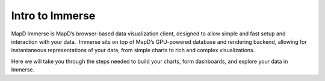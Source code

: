 Intro to Immerse
================

MapD Immerse is MapD’s browser-based data visualization client, designed
to allow simple and fast setup and interaction with your data.  Immerse
sits on top of MapD’s GPU-powered database and rendering backend,
allowing for instantaneous representations of your data, from simple
charts to rich and complex visualizations.

Here we will take you through the steps needed to build your charts,
form dashboards, and explore your data in Immerse.

